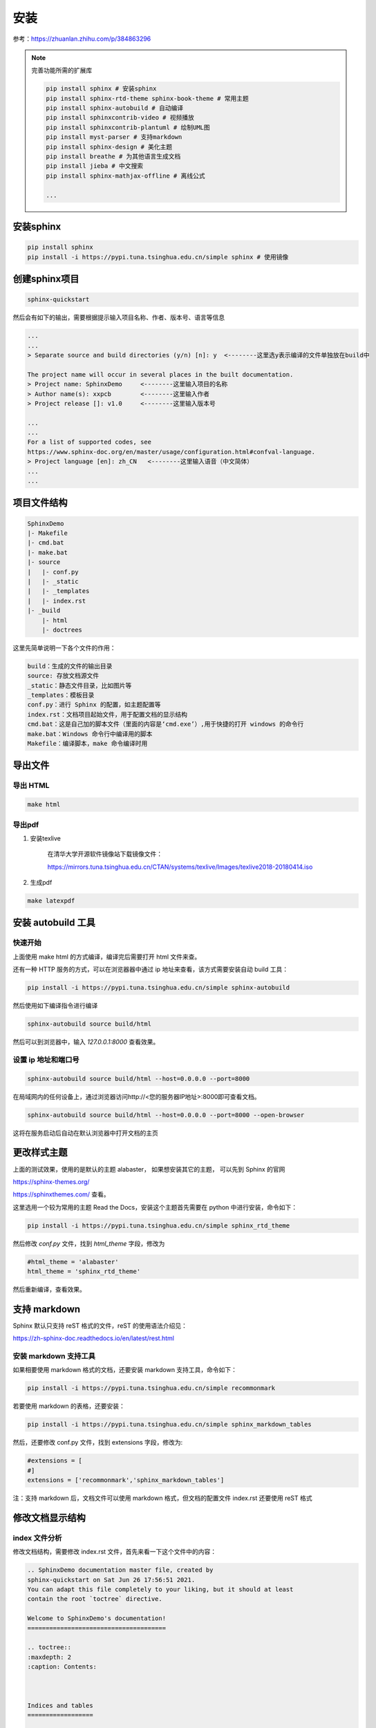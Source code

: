 
安装
=====

参考：https://zhuanlan.zhihu.com/p/384863296

    
.. note:: 

    完善功能所需的扩展库

    .. code-block:: bash

        pip install sphinx # 安装sphinx
        pip install sphinx-rtd-theme sphinx-book-theme # 常用主题
        pip install sphinx-autobuild # 自动编译
        pip install sphinxcontrib-video # 视频播放
        pip install sphinxcontrib-plantuml # 绘制UML图
        pip install myst-parser # 支持markdown
        pip install sphinx-design # 美化主题
        pip install breathe # 为其他语言生成文档
        pip install jieba # 中文搜索
        pip install sphinx-mathjax-offline # 离线公式

        ...



安装sphinx
----------

.. code-block:: bash

    pip install sphinx
    pip install -i https://pypi.tuna.tsinghua.edu.cn/simple sphinx # 使用镜像


创建sphinx项目
--------------

.. code-block:: bash

    sphinx-quickstart 

然后会有如下的输出，需要根据提示输入项目名称、作者、版本号、语言等信息

.. code-block:: text

    ...
    ...
    > Separate source and build directories (y/n) [n]: y  <--------这里选y表示编译的文件单独放在build中

    The project name will occur in several places in the built documentation.
    > Project name: SphinxDemo     <--------这里输入项目的名称
    > Author name(s): xxpcb        <--------这里输入作者
    > Project release []: v1.0     <--------这里输入版本号

    ...
    ...
    For a list of supported codes, see
    https://www.sphinx-doc.org/en/master/usage/configuration.html#confval-language.
    > Project language [en]: zh_CN   <--------这里输入语音（中文简体）
    ...
    ...


项目文件结构
--------------

.. code-block:: text
        
    SphinxDemo
    |- Makefile
    |- cmd.bat
    |- make.bat
    |- source
    |   |- conf.py
    |   |- _static
    |   |- _templates
    |   |- index.rst
    |- _build
        |- html
        |- doctrees

这里先简单说明一下各个文件的作用：

.. code-block:: text
        
    build：生成的文件的输出目录
    source: 存放文档源文件
    _static：静态文件目录，比如图片等
    _templates：模板目录
    conf.py：进行 Sphinx 的配置，如主题配置等
    index.rst：文档项目起始文件，用于配置文档的显示结构
    cmd.bat：这是自己加的脚本文件（里面的内容是‘cmd.exe’）,用于快捷的打开 windows 的命令行
    make.bat：Windows 命令行中编译用的脚本
    Makefile：编译脚本，make 命令编译时用

导出文件
--------

导出 HTML
~~~~~~~~~

.. code-block:: bash

    make html

导出pdf
~~~~~~~~~~


#. 安装texlive

    在清华大学开源软件镜像站下载镜像文件：

    https://mirrors.tuna.tsinghua.edu.cn/CTAN/systems/texlive/Images/texlive2018-20180414.iso


#. 生成pdf
   
.. code-block:: bash

    make latexpdf


安装 autobuild 工具
--------------------

快速开始
~~~~~~~~~~~~

上面使用 make html 的方式编译，编译完后需要打开 html 文件来查。

还有一种 HTTP 服务的方式，可以在浏览器器中通过 ip 地址来查看，该方式需要安装自动 build 工具：

.. code-block:: bash

    pip install -i https://pypi.tuna.tsinghua.edu.cn/simple sphinx-autobuild

然后使用如下编译指令进行编译

.. code-block:: bash

    sphinx-autobuild source build/html

然后可以到浏览器中，输入 `127.0.0.1:8000` 查看效果。

设置 ip 地址和端口号
~~~~~~~~~~~~~~~~~~~~~

.. code-block:: bash

    sphinx-autobuild source build/html --host=0.0.0.0 --port=8000

在局域网内的任何设备上，通过浏览器访问http://<您的服务器IP地址>:8000即可查看文档。

.. code-block:: bash

    sphinx-autobuild source build/html --host=0.0.0.0 --port=8000 --open-browser

这将在服务启动后自动在默认浏览器中打开文档的主页

更改样式主题
---------------

上面的测试效果，使用的是默认的主题 alabaster，
如果想安装其它的主题，
可以先到 Sphinx 的官网

https://sphinx-themes.org/


https://sphinxthemes.com/
查看。

这里选用一个较为常用的主题 Read the Docs，安装这个主题首先需要在 python 中进行安装，命令如下：

.. code-block:: bash

    pip install -i https://pypi.tuna.tsinghua.edu.cn/simple sphinx_rtd_theme

然后修改 `conf.py` 文件，找到 `html_theme` 字段，修改为

.. code-block:: bash

    #html_theme = 'alabaster'
    html_theme = 'sphinx_rtd_theme'

然后重新编译，查看效果。



支持 markdown
--------------


Sphinx 默认只支持 reST 格式的文件，reST 的使用语法介绍见：

https://zh-sphinx-doc.readthedocs.io/en/latest/rest.html

安装 markdown 支持工具
~~~~~~~~~~~~~~~~~~~~~~~~

如果相要使用 markdown 格式的文档，还要安装 markdown 支持工具，命令如下：

.. code-block:: bash

    pip install -i https://pypi.tuna.tsinghua.edu.cn/simple recommonmark

若要使用 markdown 的表格，还要安装：

.. code-block:: bash

    pip install -i https://pypi.tuna.tsinghua.edu.cn/simple sphinx_markdown_tables

然后，还要修改 conf.py 文件，找到 extensions 字段，修改为:

.. code-block:: bash

    #extensions = [
    #]
    extensions = ['recommonmark','sphinx_markdown_tables']

注：支持 markdown 后，文档文件可以使用 markdown 格式，但文档的配置文件 index.rst 还要使用 reST 格式

修改文档显示结构
-----------------

index 文件分析
~~~~~~~~~~~~~~~~

修改文档结构，需要修改 index.rst 文件，首先来看一下这个文件中的内容：

.. code-block:: rst

    .. SphinxDemo documentation master file, created by
    sphinx-quickstart on Sat Jun 26 17:56:51 2021.
    You can adapt this file completely to your liking, but it should at least
    contain the root `toctree` directive.
    
    Welcome to SphinxDemo's documentation!
    ======================================
    
    .. toctree::
    :maxdepth: 2
    :caption: Contents:
    
    
    
    Indices and tables
    ==================
    
    * :ref:`genindex`
    * :ref:`modindex`
    * :ref:`search`

- 两个点 `..` +空格+后面的文本，代表注释（网页上不显示）
- 等号线 `====` +上一行的文本，代表一级标题
- `.. toctree::` 声明的一个树状结构（Table of Content Tree）
- `:maxdepth: 2` 表示页面的级数最多显示两级
- `:caption: Contents:` 用于指定标题文本（可以不要）
- 最下面的 3 行是索引和搜索链接（可以先不用管）

修改 index 文件
~~~~~~~~~~~~~~~~

修改 soure 文件夹下的 index.rst 文件,，这里表示添加了一个 Cpp 目录，然后 Cpp 目录下，链接的又一个 index 文件

.. code-block:: rst

    .. toctree::
    :maxdepth: 3
    :caption: Contents:

    Cpp/index

然后新建 `Cpp` 文件夹，并在该文件夹内新建若干个子类文件夹和一个 `index.rst` 文件。
然后编辑 `soure/Cpp` 文件夹里的 `index.rst` 文件，这里表示该目录级别下，又包含了 3 个子目录，子目录中再次通过 `index` 文件来描述子目录中的文档结构：

.. code-block:: rst

    C++知识
    =================================

    .. toctree::
    :maxdepth: 2

    01设计模式/index
    02数据结构/index
    03多线程/index

然后再进入各个子文件夹，添加 `markdown`格式的文档和 `index.rst` 文件

`soure/Cpp/01` 设计模式中的 `index.rst` 文件内容如下，这里表示管理了 2 个文档

.. code-block:: rst

    设计模式
    =================================

    .. toctree::
    :maxdepth: 1

    01单例模式
    02工厂方法模式

然后就可以编译，查看效果了。

整个目录结构如下：

.. code-block:: text

    - source
        |- index.rst
        |- Cpp
            |- index.rst
            |- 01设计模式
                |- index.rst
                |- 01单例模式.md
                |- 02工厂方法模式.md
            |- 02数据结构
                |- index.rst
                |- 01数组.md
                |- 02链表.md
            |- 03多线程
                |- index.rst
                |- 01线程.md
                |- 02锁.md


项目托管到 `gitee`
以上的操作，只能在本地的浏览器查看文档，若想让所有人都能看到，需要部署到 `ReadtheDocs` 展示，在部署之前，要把代码托管到代码托管平台，这里选用 `gitee` ，国内使用速度快。

先到 `gitee` 上（ `https://gitee.com/` ）建立一个公开的仓库，然后将本地项目文件上传即可，如我是建立一个名为 `SphinxDemo` 的仓库。

在上传文件之前，先自己写一个 `.gitignore` 文件，用于指示编辑的文件（ `build` 目录）不上传到代码仓库， `.gitignore` 文件内容如下：

.. code-block:: bash

    build/

然后使用就是在本地的项目文件夹内使用基本的 git 指令来将文件上传到仓库：

.. code-block:: bash

    git init
    git add -A
    git commit -m "first commit"
    git remote add origin https://gitee.com/xxpcb/sphinx-demo.git
    git push -u origin master


项目常用配置模板
-----------------
   
我的常用 `conf.py` 文件

.. code-block:: python

    # Configuration file for the Sphinx documentation builder.
    #
    # For the full list of built-in configuration values, see the documentation:
    # https://www.sphinx-doc.org/en/master/usage/configuration.html

    # -- Project information -----------------------------------------------------
    # https://www.sphinx-doc.org/en/master/usage/configuration.html#project-information

    import os, sys

    project = "Notes"
    copyright = "2024, shun"
    author = "shun"
    release = "1.0.0"

    # -- General configuration ---------------------------------------------------
    # https://www.sphinx-doc.org/en/master/usage/configuration.html#general-configuration
    sys.path.append(os.path.abspath("sphinxext"))
    extensions = [
        "sphinx.ext.mathjax",  # 数学公式支持
        "sphinx.ext.graphviz",  # graphviz 图形支持
        "sphinxcontrib.plantuml",  # plantuml 图形支持
        "matplotlib.sphinxext.plot_directive",  # matplotlib 绘图
        # "breathe", # doxygen 注释支持
        "sphinxcontrib.video",  # 视频支持
        # "sphinx.ext.autodoc", # 自动生成 API 文档
        "myst_parser",  # markdown 解析器
        "sphinx_design",
        "sphinx.ext.todo",
    ]
    todo_include_todos = True

    # plot_formats = [("png", 80), ("hires.png", 200), "pdf"]
    # plot_formats = [("hires.png", 200), ("png", 80), "pdf"]
    # plot_html_show_formats = False

    templates_path = ["_templates"]
    exclude_patterns = []

    language = "zh_CN"

    # -- Options for HTML output BEGIN-------------------------------------------------
    # https://www.sphinx-doc.org/en/master/usage/configuration.html#options-for-html-output

    # html_theme = "sphinx_rtd_theme"
    html_theme = "sphinx_book_theme"
    html_logo = "_static/imgs/sphinx-logo.svg"
    html_title = "Sphinx Tutorial"
    html_css_files = ["custom.css"]  # 自定义css文件
    html_static_path = ["_static"]
    numfig = True  # 允许图片自动编号
    # -- Options for HTML output END-------------------------------------------------


    # -- Options for graphviz output BEGIN---------------------------------------------
    # 设置graphviz_dot路径
    graphviz_dot = "dot"
    # 设置graphviz_dot_args的参数, 这里设置了默认字体
    # graphviz_dot_args = ["-Gfontname=Georgia", "-Nfontname=Georgia", "-Efontname=Georgia"]
    graphviz_dot_args = ["-Gfontname=SimHei", "-Nfontname=SimHei", "-Efontname=SimHei"]
    # 输出格式, 默认png，这里使用svg矢量图
    graphviz_output_format = "svg"
    # -- Options for graphviz output END---------------------------------------------


    # -- Options for plantuml output BEGIN---------------------------------------------
    plantuml_output_format = "svg"  # 可选，控制输出图片格式
    plantuml = r"java -jar D:\jar\plantuml.jar"  # 可选，指定 plantuml.jar 路径
    # -- Options for plantuml output END---------------------------------------------


    # -- Options for breathe output BEGIN---------------------------------------------
    # breathe_projects = {"demo": "path/to/doxygen/xml"}  # 项目名称和doxygen生成的xml文件路径
    # breathe_default_project = "demo"
    # -- Options for breathe output END---------------------------------------------


    # -- Options for LaTeX output BEGIN---------------------------------------------
    latex_documents_theme = "manual"  # 文档主题
    # latex_documents_theme = "howto"  # 文档主题
    latex_elements = {
        "classoptions": "openany",  # 章节之间不分页，针对于 "manual"， 不知道原因没用
    }
    out_put_file_name = "SphinxNote{}.tex".format(release)  # 文件名
    put_put_file_title = "SphinxNote"  # 文件标题名
    latex_engine = "xelatex"  # 使用 xelatex
    latex_documents = [
        (
            "index",
            out_put_file_name,
            put_put_file_title,
            author,
            latex_documents_theme,
        ),
    ]

    mathjax3_config = {
        # 启用 MathJax 支持的 公式自动编号
        "TeX": {
            "extensions": ["amsmath"],
        }
    }

    # \singlespacing         % 单倍行距
    # \onehalfspacing        % 1.5倍行距
    # \doublespacing         % 双倍行距
    latex_elements = {
        "preamble": r"""
        \usepackage[UTF8, scheme = plain]{ctex}
        \setcounter{tocdepth}{1} %目录编号深度
        \setcounter{secnumdepth}{1} % 章节编号深度
        \usepackage{amsmath}  % 引入 amsmath 包以支持公式编号
        \usepackage{indentfirst} % 首行缩进
        \setlength{\parindent}{2em} % 首行缩进 2 字符
        \usepackage{setspace}  %行距
        \onehalfspacing        % 1.5倍行距
    
        """,
        "fontpkg": r"""
            \usepackage{fontspec}
            \setmainfont{SimSun}  % 设置主字体为宋体
            \setsansfont{SimHei}  % 可选：设置无衬线字体为黑体
            \setmonofont{Courier New}  % 可选：设置等宽字体
        """,
        "figure_align": "H",
    }
    latex_logo = "_static/imgs/sphinx-logo.png"  # 自定义 logo

    # -- Options for LaTeX output END---------------------------------------------


    # -- 设置字体 ---------------------------------------------
    # 判断 _static/custom.css 文件是否存在，不存在则创建
    if not os.path.exists("_static/custom.css"):
        with open("_static/custom.css", "w", encoding="utf-8") as f:
            custom_css = """
    body {
        font-family: 'SimSun', serif;
    }
            """
            f.write(custom_css)

    # -- 设置字体 ---------------------------------------------
